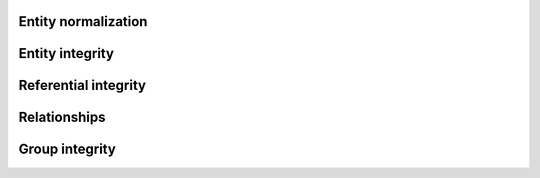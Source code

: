 .. progress: 18 0% Dimitri 

Entity normalization
--------------------

Entity integrity
----------------

Referential integrity
---------------------

Relationships
-------------

Group integrity
---------------
